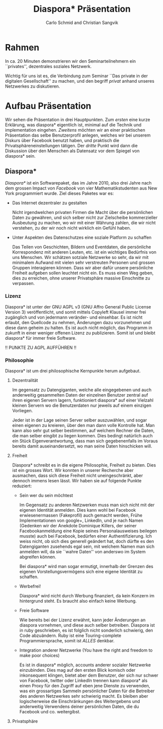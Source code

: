 #+TITLE: Diaspora* Präsentation
#+AUTHOR: Carlo Schmid and Christian Sangvik

* Rahmen

  In ca. 20 Minuten demonstrieren wir den Seminarteilnehmern ein ``privates'',
  dezentrales soziales Netzwerk.

  Wichtig für uns ist es, die Verbindung zum Seminar ``Das private in der
  digitalen Gesellschaft'' zu machen, und den begriff /privat/ anhand unseres
  Netzwerkes zu diskutieren.

* Aufbau Präsentation

  Wir sehen die Präsentation in drei Hauptpunkten. Zum /ersten/ eine kurze
  Erklärung, was diaspora* eigentlich ist, minimal auf die Technik und
  implementation eingehen. /Zweitens/ möchten wir an einer praktischen
  Präsentation das selbe Benutzerprofil anlegen, welches wir bei unserem Diskurs
  über Facebook benutzt haben, und praktisch die Privatsphäreneinstellungen
  tätigen. Der /dritte/ Punkt wird dann die Diskussion über den Menschen als
  Datensatz vor dem Spiegel von diaspora* sein.

** Diaspora*

   /Diaspora*/ ist ein Softwarepaket, das im Jahre 2010, also drei Jahre nach dem
   grossen Impact von /Facebook/ von vier Mathematikstudenten aus New York
   programmiert wurde.  Ziel dieses Paketes war es:

   - Das Internet dezentraler zu gestalten

     Nicht irgendwelchen privaten Firmen die Macht über die persönlichen Daten
     zu gewähren, und sich selber nicht zur Zielscheibe kommerzieller Ausbeutung
     zu machen, wo wir mit einer Währung zahlen, die wir nicht verstehen, zu der
     wir noch nicht wirklich ein Gefühl haben.

   - Unter Aspekten des Datenschutzes eine soziale Platform zu schaffen

     Das Teilen von Geschichten, Bildern und Eventdaten, die persönliche
     Korrespondenz mit anderen Leuten, etc. ist ein wichtiges Bedürfnis von uns
     Menschen. Wir schätzen sotziale Netzwerke so sehr, da wir mit minimalem
     Aufwand mit vielen sehr verstreuten Personen und grossen Gruppen
     interagieren können. Dass wir aber dafür unsere persönliche Freiheit
     aufgeben sollen leuchtet nicht ein. Es muss einen Weg geben, dies zu
     erreichen, ohne unserer Privatsphäre massive Einschnitte zu verpassen.

*** Lizenz

    Diaspora* ist unter der GNU AGPL v3 (GNU Affro General Public License
    Version 3) veröffentlicht, und somit mittels Copyleft Klausel immer frei
    zugänglich und von jedermann veränder- und einsehbar. Es ist nicht erlaubt,
    den Quellcode zu nehmen, Änderungen dazu vorzunehmen und diese dann geheim
    zu halten. Es ist auch nicht möglich, das Programm in zukunft in einer
    weniger offenen Lizenz zu publizieren. Somit ist und bleibt diaspora* für
    immer freie Software.

    !! PUNKTE ZU AGPL AUFFÜHREN !!

*** Philosophie

    Diaspora* ist um drei philosophische Kernpunkte herum aufgebaut.

**** Dezentralität

     Im gegensatz zu Datengiganten, welche alle eingegebenen und auch
     anderweitig gesammelten Daten der einzelnen Benutzer zentral auf ihren
     eigenen Servern lagern, funktioniert diaspora* auf einer Vielzahl kleinen
     Servern wo die Benutzerdaten nur jeweils auf einem einzigen Vorliegen.

     Jeder ist in der Lage seinen Server selber auszuwählen, und sogar einen
     eigenen zu kreieren, über den man dann volle Kontrolle hat. Man kann also
     sehr gut selber bestimmen, auf welchem Rechner die Daten, die man selber
     eingibt zu liegen kommen. Dies bedingt natürlich auch ein Stück
     Eigenverantwortung, dass man sich gegebenenfalls im Voraus bereits damit
     auseinandersetzt, wo man seine Daten hinschicken will.

**** Freiheit

     Diaspora* schreibt es in die eigene Philosophie, Freiheit zu bieten. Dies
     ist ein grosses Wort. Wir konnten in unserer Recherche aber ausmachen, dass
     sich diese Freiheit nicht uneingeschränkt, aber dennoch immens lesen
     lässt. Wir haben sie auf folgende Punkte reduziert:

     - Sein wer du sein möchtest

       Im Gegensatz zu anderen Netzwerken muss man sich nicht mit der eigenen
       Identität anmelden. Dies kann wohl bei Facebook erwiesenermassen
       (Fakeprofil) auch gemacht werden, Frühe Implementationen von google+,
       LinkedIn, und je nach Namen (Gedenken wir der Anekdote Dominique Killers,
       der seiner Facebookanmeldung eine Kopie seines Personalausweises beilegen
       musste) auch bei Facebook, bedürfen einer Authentifizierung. Ich weiss
       nicht, ob sich dies generell geändert hat, doch dürfte es den
       Datengiganten zusehends egal sein, mit welchem Namen man sich anmelden
       will, da sie ``wahre Daten'' von anderswo im System abgreifen können.

       Bei diaspora* wird man sogar ermutigt, innerhalb der Grenzen des eigenen
       Vorstellungsvermögens sich eine eigene Identität zu schaffen.

     - Werbefrei!

       Diaspora* wird nicht durch Werbung finanziert, da kein Konzern im
       hintergrund steht. Es braucht also einfach keine Werbung.

     - Freie Software

       Wie bereits bei der Lizenz erwähnt, kann jeder Änderungen an diaspora
       vornehmen, und diese auch selber betreiben. Diaspora ist in ruby
       geschrieben, es ist folglich nicht sonderlich schwierig, den Code
       abzuändern. Ruby ist eine Touring-complete Programmiersprache, somit ist
       /ALLES/ denkbar.

     - Integration anderer Netzwerke (You have the right and freedom to make
       poor choices)

       Es ist in diaspora* möglich, accounts anderer sozialer Netzwerke
       einzubinden. Dies mag auf den ersten Blick komisch oder inkonsequent
       klingen, bietet aber dem Benutzer, der sich nur schwer von Facebook,
       twitter oder LinkedIn trennen kann diaspora* als einen Proxy für den
       Zugriff auf eben jene Dienste zu verwenden, was ein grossartiges Sammeln
       persönlicher Daten für die Betreiber des anderen Netzwerkes sehr
       schwierig macht. Es bleiben aber logischerweise die Einschränkungen des
       Weitergebens und anderweitig Verwendens deiner persönlichen Daten, die du
       Facebook und co. weitergibst.

**** Privatsphäre

     
